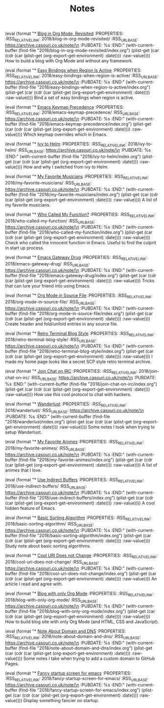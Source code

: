 #+OPTIONS: html-style:nil
#+HTML_HEAD: <link rel="stylesheet" type="text/css" href="./style.css"/>
#+HTML_HEAD_EXTRA: <script type="text/javascript" src="./script.js"></script>
#+HTML_HEAD_EXTRA: <link rel="icon" type="image/png" href="../favicon.png">
#+HTML_HEAD_EXTRA: <style> h2 { font-size: 15pt; } </style>
#+HTML_LINK_UP: ../home/index.html
#+HTML_LINK_HOME: ../home/index.html
#+PROPERTY: RSS_URL_BASE https://archive.casouri.co.uk/note/
#+MACRO: post (eval (format "* [[./$2index.html][$1]]\n  :PROPERTIES:\n  :RSS_RELATIVE_LINK: $2\n  :RSS_URL_BASE: https://archive.casouri.co.uk/note/\n  :PUBDATE: %s\n  :END:" (with-current-buffer (find-file "$2index.org") (plist-get (car (cdr (car (plist-get (org-export-get-environment) :date)))) :raw-value))))

#+TITLE: Notes

{{{post(Blog in Org Mode\, Revisited,2018/blog-in-org-mode-revisited/)}}}
How to build a blog with Org Mode and without any framework.

{{{post(Easy Bindings when Region Is Active,2018/easy-bindings-when-region-is-active/)}}}
Bind a set of easy bindings when region is active.

{{{post(Emacs Keymap Precedence,2018/emacs-keymap-precedence/)}}}
Which keymap overrides which in Emacs.

{{{post(Ivy to Helm,2018/ivy-to-helm/)}}}
How and why I switched from ivy to Helm.

{{{post(My Favorite Musicians,2018/my-favorite-musicians/)}}}
A list of my favorite musicians.

{{{post(Who Called My Function?,2018/who-called-my-function/)}}}
Check who called the innocent function in Emacs. Useful to find the culprit in start up process.

{{{post(Emacs Gateway Drug,2018/emacs-gateway-drug/)}}}
Tricks that can lure your friend into using Emacs.

{{{post(Org Mode in Source File,2018/org-mode-in-source-file/)}}}
Create header and fold/unfold entries in any source file.

{{{post(Retro Terminal Blog Style,2018/retro-terminal-blog-style/)}}}
I made my home page looks like a secret SCP style retro terminal archive.

{{{post(Join Chat on IRC,2018/join-chat-on-irc/)}}}
How use this cool protocol to chat with hackers.

{{{post(Wanderlust,2018/wanderlust/)}}}
Some notes I took when trying to setup Wanderlust.

{{{post(My Favorite Animes,2018/my-favorite-animes/)}}}
A list of animes that I love.

{{{post(Use Indirect Buffers,2018/use-indirect-buffers/)}}}
A cool hidden feature of Emacs.

{{{post(Basic Sorting Algorithm,2018/basic-sorting-algorithm/)}}}
Study note about basic sorting algorithms.

{{{post(Cool URI Does not Change,2018/cool-uri-does-not-change/)}}}
An article I read and agree with.

{{{post(Blog with only Org Mode,2018/blog-with-only-org-mode/)}}}
How to build blog site with only Org Mode (and HTML, CSS and JavaScript).

{{{post(Note About Domain and DNS,2018/note-about-domain-and-dns/)}}}
Some notes I take when trying to add a custom domain to GitHub Pages.

{{{post(Fancy startup screen for emacs,2018/fancy-startup-screen-for-emacs/)}}}
Display something fancier on startup.
